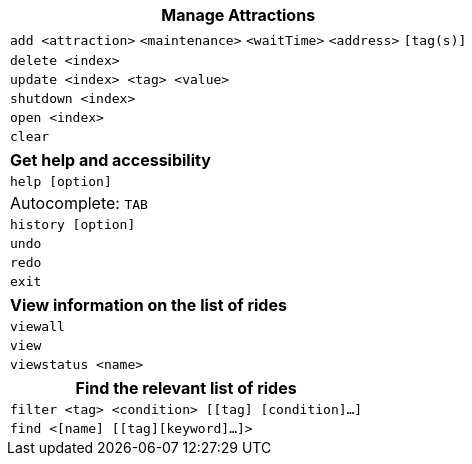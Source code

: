 :stylesDir: stylesheets
:experimental:

[width="100%",cols="<100%",options="header",]
|=======================================================================
|*Manage Attractions*
|`add <attraction>` `<maintenance>` `<waitTime>` `<address>` `[tag(s)]` +
|`delete <index>`
|`update <index> <tag> <value>`
|`shutdown <index>`
|`open <index>`
|`clear`
|=======================================================================

[width="100%",cols="<100%",options="header",]
|=======================================================================
|*Get help and accessibility*
|`help [option]`
|Autocomplete: kbd:[TAB]
|`history [option]`
|`undo`
|`redo`
|`exit`
|=======================================================================

[width="100%",cols="<100%",options="header",]
|=======================================================================
|*View information on the list of rides*
|`viewall`
|`view`
|`viewstatus <name>`
|=======================================================================

[width="100%",cols="<100%",options="header",]
|=======================================================================
|*Find the relevant list of rides*
|`filter <tag> <condition> [[tag] [condition]…​]`
|`find <[name] [[tag][keyword]…​]>`
|=======================================================================
